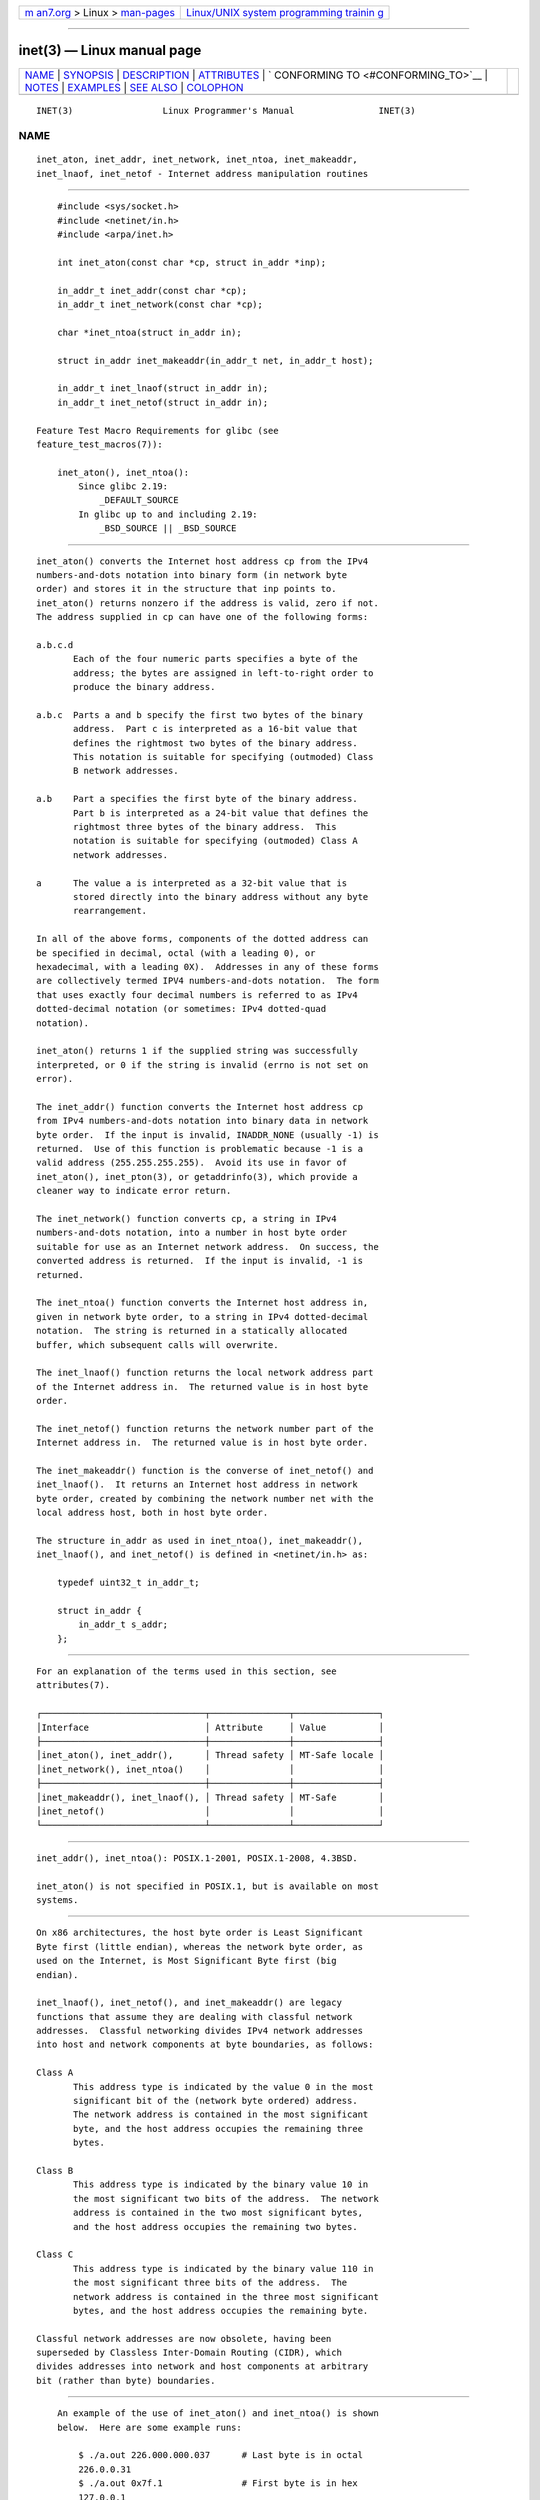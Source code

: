.. container:: page-top

.. container:: nav-bar

   +----------------------------------+----------------------------------+
   | `m                               | `Linux/UNIX system programming   |
   | an7.org <../../../index.html>`__ | trainin                          |
   | > Linux >                        | g <http://man7.org/training/>`__ |
   | `man-pages <../index.html>`__    |                                  |
   +----------------------------------+----------------------------------+

--------------

inet(3) — Linux manual page
===========================

+-----------------------------------+-----------------------------------+
| `NAME <#NAME>`__ \|               |                                   |
| `SYNOPSIS <#SYNOPSIS>`__ \|       |                                   |
| `DESCRIPTION <#DESCRIPTION>`__ \| |                                   |
| `ATTRIBUTES <#ATTRIBUTES>`__ \|   |                                   |
| `                                 |                                   |
| CONFORMING TO <#CONFORMING_TO>`__ |                                   |
| \| `NOTES <#NOTES>`__ \|          |                                   |
| `EXAMPLES <#EXAMPLES>`__ \|       |                                   |
| `SEE ALSO <#SEE_ALSO>`__ \|       |                                   |
| `COLOPHON <#COLOPHON>`__          |                                   |
+-----------------------------------+-----------------------------------+
| .. container:: man-search-box     |                                   |
+-----------------------------------+-----------------------------------+

::

   INET(3)                 Linux Programmer's Manual                INET(3)

NAME
-------------------------------------------------

::

          inet_aton, inet_addr, inet_network, inet_ntoa, inet_makeaddr,
          inet_lnaof, inet_netof - Internet address manipulation routines


---------------------------------------------------------

::

          #include <sys/socket.h>
          #include <netinet/in.h>
          #include <arpa/inet.h>

          int inet_aton(const char *cp, struct in_addr *inp);

          in_addr_t inet_addr(const char *cp);
          in_addr_t inet_network(const char *cp);

          char *inet_ntoa(struct in_addr in);

          struct in_addr inet_makeaddr(in_addr_t net, in_addr_t host);

          in_addr_t inet_lnaof(struct in_addr in);
          in_addr_t inet_netof(struct in_addr in);

      Feature Test Macro Requirements for glibc (see
      feature_test_macros(7)):

          inet_aton(), inet_ntoa():
              Since glibc 2.19:
                  _DEFAULT_SOURCE
              In glibc up to and including 2.19:
                  _BSD_SOURCE || _BSD_SOURCE


---------------------------------------------------------------

::

          inet_aton() converts the Internet host address cp from the IPv4
          numbers-and-dots notation into binary form (in network byte
          order) and stores it in the structure that inp points to.
          inet_aton() returns nonzero if the address is valid, zero if not.
          The address supplied in cp can have one of the following forms:

          a.b.c.d
                 Each of the four numeric parts specifies a byte of the
                 address; the bytes are assigned in left-to-right order to
                 produce the binary address.

          a.b.c  Parts a and b specify the first two bytes of the binary
                 address.  Part c is interpreted as a 16-bit value that
                 defines the rightmost two bytes of the binary address.
                 This notation is suitable for specifying (outmoded) Class
                 B network addresses.

          a.b    Part a specifies the first byte of the binary address.
                 Part b is interpreted as a 24-bit value that defines the
                 rightmost three bytes of the binary address.  This
                 notation is suitable for specifying (outmoded) Class A
                 network addresses.

          a      The value a is interpreted as a 32-bit value that is
                 stored directly into the binary address without any byte
                 rearrangement.

          In all of the above forms, components of the dotted address can
          be specified in decimal, octal (with a leading 0), or
          hexadecimal, with a leading 0X).  Addresses in any of these forms
          are collectively termed IPV4 numbers-and-dots notation.  The form
          that uses exactly four decimal numbers is referred to as IPv4
          dotted-decimal notation (or sometimes: IPv4 dotted-quad
          notation).

          inet_aton() returns 1 if the supplied string was successfully
          interpreted, or 0 if the string is invalid (errno is not set on
          error).

          The inet_addr() function converts the Internet host address cp
          from IPv4 numbers-and-dots notation into binary data in network
          byte order.  If the input is invalid, INADDR_NONE (usually -1) is
          returned.  Use of this function is problematic because -1 is a
          valid address (255.255.255.255).  Avoid its use in favor of
          inet_aton(), inet_pton(3), or getaddrinfo(3), which provide a
          cleaner way to indicate error return.

          The inet_network() function converts cp, a string in IPv4
          numbers-and-dots notation, into a number in host byte order
          suitable for use as an Internet network address.  On success, the
          converted address is returned.  If the input is invalid, -1 is
          returned.

          The inet_ntoa() function converts the Internet host address in,
          given in network byte order, to a string in IPv4 dotted-decimal
          notation.  The string is returned in a statically allocated
          buffer, which subsequent calls will overwrite.

          The inet_lnaof() function returns the local network address part
          of the Internet address in.  The returned value is in host byte
          order.

          The inet_netof() function returns the network number part of the
          Internet address in.  The returned value is in host byte order.

          The inet_makeaddr() function is the converse of inet_netof() and
          inet_lnaof().  It returns an Internet host address in network
          byte order, created by combining the network number net with the
          local address host, both in host byte order.

          The structure in_addr as used in inet_ntoa(), inet_makeaddr(),
          inet_lnaof(), and inet_netof() is defined in <netinet/in.h> as:

              typedef uint32_t in_addr_t;

              struct in_addr {
                  in_addr_t s_addr;
              };


-------------------------------------------------------------

::

          For an explanation of the terms used in this section, see
          attributes(7).

          ┌───────────────────────────────┬───────────────┬────────────────┐
          │Interface                      │ Attribute     │ Value          │
          ├───────────────────────────────┼───────────────┼────────────────┤
          │inet_aton(), inet_addr(),      │ Thread safety │ MT-Safe locale │
          │inet_network(), inet_ntoa()    │               │                │
          ├───────────────────────────────┼───────────────┼────────────────┤
          │inet_makeaddr(), inet_lnaof(), │ Thread safety │ MT-Safe        │
          │inet_netof()                   │               │                │
          └───────────────────────────────┴───────────────┴────────────────┘


-------------------------------------------------------------------

::

          inet_addr(), inet_ntoa(): POSIX.1-2001, POSIX.1-2008, 4.3BSD.

          inet_aton() is not specified in POSIX.1, but is available on most
          systems.


---------------------------------------------------

::

          On x86 architectures, the host byte order is Least Significant
          Byte first (little endian), whereas the network byte order, as
          used on the Internet, is Most Significant Byte first (big
          endian).

          inet_lnaof(), inet_netof(), and inet_makeaddr() are legacy
          functions that assume they are dealing with classful network
          addresses.  Classful networking divides IPv4 network addresses
          into host and network components at byte boundaries, as follows:

          Class A
                 This address type is indicated by the value 0 in the most
                 significant bit of the (network byte ordered) address.
                 The network address is contained in the most significant
                 byte, and the host address occupies the remaining three
                 bytes.

          Class B
                 This address type is indicated by the binary value 10 in
                 the most significant two bits of the address.  The network
                 address is contained in the two most significant bytes,
                 and the host address occupies the remaining two bytes.

          Class C
                 This address type is indicated by the binary value 110 in
                 the most significant three bits of the address.  The
                 network address is contained in the three most significant
                 bytes, and the host address occupies the remaining byte.

          Classful network addresses are now obsolete, having been
          superseded by Classless Inter-Domain Routing (CIDR), which
          divides addresses into network and host components at arbitrary
          bit (rather than byte) boundaries.


---------------------------------------------------------

::

          An example of the use of inet_aton() and inet_ntoa() is shown
          below.  Here are some example runs:

              $ ./a.out 226.000.000.037      # Last byte is in octal
              226.0.0.31
              $ ./a.out 0x7f.1               # First byte is in hex
              127.0.0.1

      Program source

          #define _BSD_SOURCE
          #include <arpa/inet.h>
          #include <stdio.h>
          #include <stdlib.h>

          int
          main(int argc, char *argv[])
          {
              struct in_addr addr;

              if (argc != 2) {
                  fprintf(stderr, "%s <dotted-address>\n", argv[0]);
                  exit(EXIT_FAILURE);
              }

              if (inet_aton(argv[1], &addr) == 0) {
                  fprintf(stderr, "Invalid address\n");
                  exit(EXIT_FAILURE);
              }

              printf("%s\n", inet_ntoa(addr));
              exit(EXIT_SUCCESS);
          }


---------------------------------------------------------

::

          byteorder(3), getaddrinfo(3), gethostbyname(3), getnameinfo(3),
          getnetent(3), inet_net_pton(3), inet_ntop(3), inet_pton(3),
          hosts(5), networks(5)

COLOPHON
---------------------------------------------------------

::

          This page is part of release 5.13 of the Linux man-pages project.
          A description of the project, information about reporting bugs,
          and the latest version of this page, can be found at
          https://www.kernel.org/doc/man-pages/.

   GNU                            2021-03-22                        INET(3)

--------------

Pages that refer to this page:
`getaddrinfo(3) <../man3/getaddrinfo.3.html>`__, 
`getaddrinfo_a(3) <../man3/getaddrinfo_a.3.html>`__, 
`gethostbyname(3) <../man3/gethostbyname.3.html>`__, 
`inet_net_pton(3) <../man3/inet_net_pton.3.html>`__, 
`inet_ntop(3) <../man3/inet_ntop.3.html>`__, 
`inet_pton(3) <../man3/inet_pton.3.html>`__, 
`networks(5) <../man5/networks.5.html>`__, 
`ip(7) <../man7/ip.7.html>`__

--------------

`Copyright and license for this manual
page <../man3/inet.3.license.html>`__

--------------

.. container:: footer

   +-----------------------+-----------------------+-----------------------+
   | HTML rendering        |                       | |Cover of TLPI|       |
   | created 2021-08-27 by |                       |                       |
   | `Michael              |                       |                       |
   | Ker                   |                       |                       |
   | risk <https://man7.or |                       |                       |
   | g/mtk/index.html>`__, |                       |                       |
   | author of `The Linux  |                       |                       |
   | Programming           |                       |                       |
   | Interface <https:     |                       |                       |
   | //man7.org/tlpi/>`__, |                       |                       |
   | maintainer of the     |                       |                       |
   | `Linux man-pages      |                       |                       |
   | project <             |                       |                       |
   | https://www.kernel.or |                       |                       |
   | g/doc/man-pages/>`__. |                       |                       |
   |                       |                       |                       |
   | For details of        |                       |                       |
   | in-depth **Linux/UNIX |                       |                       |
   | system programming    |                       |                       |
   | training courses**    |                       |                       |
   | that I teach, look    |                       |                       |
   | `here <https://ma     |                       |                       |
   | n7.org/training/>`__. |                       |                       |
   |                       |                       |                       |
   | Hosting by `jambit    |                       |                       |
   | GmbH                  |                       |                       |
   | <https://www.jambit.c |                       |                       |
   | om/index_en.html>`__. |                       |                       |
   +-----------------------+-----------------------+-----------------------+

--------------

.. container:: statcounter

   |Web Analytics Made Easy - StatCounter|

.. |Cover of TLPI| image:: https://man7.org/tlpi/cover/TLPI-front-cover-vsmall.png
   :target: https://man7.org/tlpi/
.. |Web Analytics Made Easy - StatCounter| image:: https://c.statcounter.com/7422636/0/9b6714ff/1/
   :class: statcounter
   :target: https://statcounter.com/
